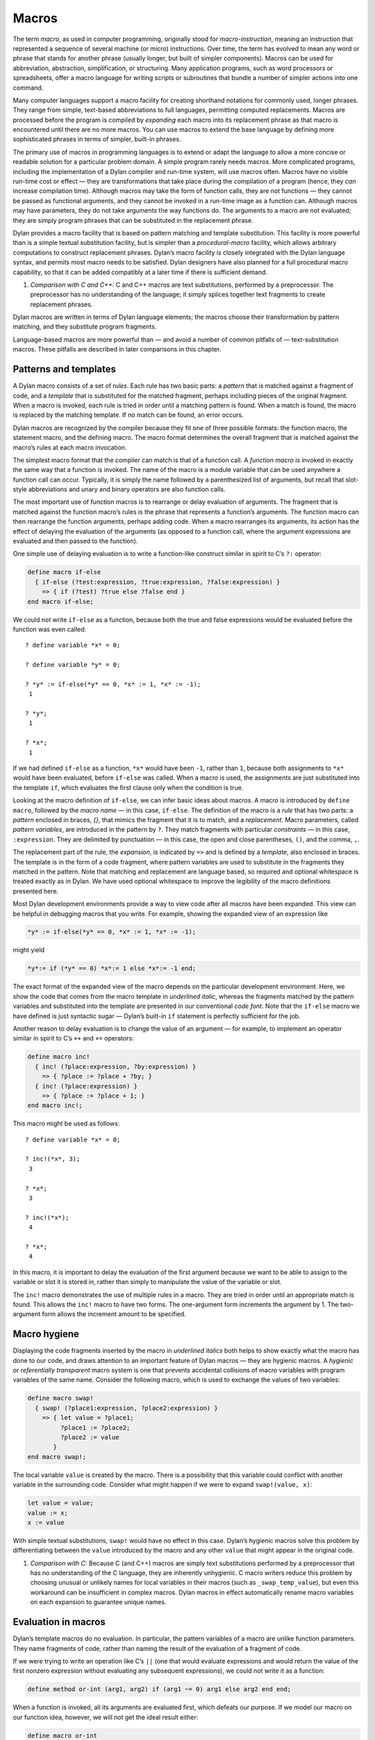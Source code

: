 Macros
======

The term *macro*, as used in computer programming, originally stood for
*macro-instruction*, meaning an instruction that represented a
sequence of several machine (or micro) instructions. Over time, the term
has evolved to mean any word or phrase that stands for another phrase
(usually longer, but built of simpler components). Macros can be used
for abbreviation, abstraction, simplification, or structuring. Many
application programs, such as word processors or spreadsheets, offer a
macro language for writing scripts or subroutines that bundle a number
of simpler actions into one command.

Many computer languages support a macro facility for creating shorthand
notations for commonly used, longer phrases. They range from simple,
text-based abbreviations to full languages, permitting computed
replacements. Macros are processed before the program is compiled by
*expanding* each macro into its replacement phrase as that macro is
encountered until there are no more macros. You can use macros to extend
the base language by defining more sophisticated phrases in terms of
simpler, built-in phrases.

The primary use of macros in programming languages is to extend or adapt
the language to allow a more concise or readable solution for a
particular problem domain. A simple program rarely needs macros. More
complicated programs, including the implementation of a Dylan compiler
and run-time system, will use macros often. Macros have no visible
run-time cost or effect — they are transformations that take place
during the compilation of a program (hence, they *can* increase
compilation time). Although macros may take the form of function calls,
they are not functions — they cannot be passed as functional arguments,
and they cannot be invoked in a run-time image as a function can.
Although macros may have parameters, they do not take arguments the way
functions do. The arguments to a macro are not evaluated; they are
simply program phrases that can be substituted in the replacement
phrase.

Dylan provides a macro facility that is based on pattern matching and
template substitution. This facility is more powerful than is a simple
textual substitution facility, but is simpler than a *procedural-macro*
facility, which allows arbitrary computations to construct replacement
phrases. Dylan’s macro facility is closely integrated with the Dylan
language syntax, and permits most macro needs to be satisfied. Dylan
designers have also planned for a full procedural macro capability, so
that it can be added compatibly at a later time if there is sufficient
demand.

#. *Comparison with C and C++:* C and C++ macros are text substitutions,
   performed by a preprocessor. The preprocessor has no understanding of
   the language; it simply splices together text fragments to create
   replacement phrases.

Dylan macros are written in terms of Dylan language elements; the macros
choose their transformation by pattern matching, and they substitute
program fragments.

Language-based macros are more powerful than — and avoid a number of
common pitfalls of — text-substitution macros. These pitfalls are
described in later comparisons in this chapter.

Patterns and templates
----------------------

A Dylan macro consists of a set of *rules*. Each rule has two basic
parts: a *pattern* that is matched against a fragment of code, and a
*template* that is substituted for the matched fragment, perhaps
including pieces of the original fragment. When a macro is invoked, each
rule is tried in order until a matching pattern is found. When a match
is found, the macro is replaced by the matching template. If no match
can be found, an error occurs.

Dylan macros are recognized by the compiler because they fit one of
three possible formats: the function macro, the statement macro, and the
defining macro. The macro format determines the overall fragment that is
matched against the macro’s rules at each macro invocation.

The simplest macro format that the compiler can match is that of a
function call. A *function macro* is invoked in exactly the same way
that a function is invoked. The name of the macro is a module variable
that can be used anywhere a function call can occur. Typically, it is
simply the name followed by a parenthesized list of arguments, but
recall that slot-style abbreviations and unary and binary operators are
also function calls.

The most important use of function macros is to rearrange or delay
evaluation of arguments. The fragment that is matched against the
function macro’s rules is the phrase that represents a function’s
arguments. The function macro can then rearrange the function arguments,
perhaps adding code. When a macro rearranges its arguments, its action
has the effect of delaying the evaluation of the arguments (as opposed
to a function call, where the argument expressions are evaluated and
then passed to the function).

One simple use of delaying evaluation is to write a function-like
construct similar in spirit to C’s ``?:`` operator:

.. code-block:: dylan

    define macro if-else
      { if-else (?test:expression, ?true:expression, ?false:expression) }
        => { if (?test) ?true else ?false end }
    end macro if-else;

We could not write ``if-else`` as a function, because both the true and
false expressions would be evaluated before the function was even
called::

    ? define variable *x* = 0;

    ? define variable *y* = 0;

    ? *y* := if-else(*y* == 0, *x* := 1, *x* := -1);
     1

    ? *y*;
     1

    ? *x*;
     1

If we had defined ``if-else`` as a function, ``*x*`` would have been ``-1``,
rather than ``1``, because both assignments to ``*x*`` would have been
evaluated, before ``if-else`` was called. When a macro is used, the
assignments are just substituted into the template ``if``, which
evaluates the first clause only when the condition is true.

Looking at the macro definition of ``if-else``, we can infer basic ideas
about macros. A macro is introduced by ``define macro``, followed by the
*macro name* — in this case, ``if-else``. The definition of the macro
is a *rule* that has two parts: a *pattern* enclosed in braces, *{}*,
that mimics the fragment that it is to match, and a *replacement*.
Macro parameters, called *pattern variables*, are introduced in the
pattern by ``?``. They match fragments with particular *constraints* — in
this case, ``:expression``. They are delimited by punctuation — in this
case, the open and close parentheses, ``()``, and the comma, ``,``.

The replacement part of the rule, the *expansion*, is indicated by ``=>``
and is defined by a *template*, also enclosed in braces. The template
is in the form of a code fragment, where pattern variables are used to
substitute in the fragments they matched in the pattern. Note that
matching and replacement are language based, so required and optional
whitespace is treated exactly as in Dylan. We have used optional
whitespace to improve the legibility of the macro definitions presented
here.

Most Dylan development environments provide a way to view code after all
macros have been expanded. This view can be helpful in debugging macros
that you write. For example, showing the expanded view of an expression
like

.. code-block:: dylan

    *y* := if-else(*y* == 0, *x* := 1, *x* := -1);

might yield

.. code-block:: dylan

    *y*:= if (*y* == 0) *x*:= 1 else *x*:= -1 end;

The exact format of the expanded view of the macro depends on the
particular development environment. Here, we show the code that comes
from the macro template in *underlined italic*, whereas the fragments
matched by the pattern variables and substituted into the template are
presented in our conventional *code font*. Note that the ``if-else``
macro we have defined is just syntactic sugar — Dylan’s built-in ``if``
statement is perfectly sufficient for the job.

Another reason to delay evaluation is to change the value of an argument
— for example, to implement an operator similar in spirit to C’s ``++``
and ``+=`` operators:

.. code-block:: dylan

    define macro inc!
      { inc! (?place:expression, ?by:expression) }
        => { ?place := ?place + ?by; }
      { inc! (?place:expression) }
        => { ?place := ?place + 1; }
    end macro inc!;

This macro might be used as follows::

    ? define variable *x* = 0;

    ? inc!(*x*, 3);
     3

    ? *x*;
     3

    ? inc!(*x*);
     4

    ? *x*;
     4

In this macro, it is important to delay the evaluation of the first
argument because we want to be able to assign to the variable or slot it
is stored in, rather than simply to manipulate the value of the variable
or slot.

The ``inc!`` macro demonstrates the use of multiple rules in a macro. They
are tried in order until an appropriate match is found. This allows the
``inc!`` macro to have two forms. The one-argument form increments the
argument by 1. The two-argument form allows the increment amount to be
specified.

Macro hygiene
-------------

Displaying the code fragments inserted by the macro in *underlined
italics* both helps to show exactly what the macro has done to our code,
and draws attention to an important feature of Dylan macros — they are
hygienic macros. A *hygienic* or *referentially transparent* macro
system is one that prevents accidental collisions of macro variables
with program variables of the same name. Consider the following macro,
which is used to exchange the values of two variables:

.. code-block:: dylan

    define macro swap!
      { swap! (?place1:expression, ?place2:expression) }
        => { let value = ?place1;
             ?place1 := ?place2;
             ?place2 := value
           }
    end macro swap!;

The local variable ``value`` is created by the macro. There is a
possibility that this variable could conflict with another variable in
the surrounding code. Consider what might happen if we were to expand
``swap!(value, x)``:

.. code-block:: dylan

    let value = value;
    value := x;
    x := value

With simple textual substitutions, ``swap!`` would have no effect in this
case. Dylan’s hygienic macros solve this problem by differentiating
between the ``value`` introduced by the macro and any other ``value``
that might appear in the original code.

#. *Comparison with C:* Because C (and C++) macros are simply text
   substitutions performed by a preprocessor that has no understanding
   of the C language, they are inherently unhygienic. C macro writers
   reduce this problem by choosing unusual or unlikely names for local
   variables in their macros (such as ``_swap_temp_value``), but even
   this workaround can be insufficient in complex macros. Dylan macros
   in effect automatically rename macro variables on each expansion to
   guarantee unique names.

Evaluation in macros
--------------------

Dylan’s template macros do no evaluation. In particular, the pattern
variables of a macro are unlike function parameters. They name fragments
of code, rather than naming the result of the evaluation of a fragment
of code.

If we were trying to write an operation like C’s ``||`` (one that would
evaluate expressions and would return the value of the first nonzero
expression without evaluating any subsequent expressions), we could not
write it as a function:

.. code-block:: dylan

    define method or-int (arg1, arg2) if (arg1 ~= 0) arg1 else arg2 end end;

When a function is invoked, all its arguments are evaluated first, which
defeats our purpose. If we model our macro on our function idea,
however, we will not get the ideal result either:

.. code-block:: dylan

    define macro or-int
      { or-int (?arg1:expression, ?arg2:expression) } =>
        { if (?arg1 ~= 0) ?arg1 else ?arg2 end }
    end macro or-int;

The expansion of ``or-int (x := x + 1, y := y - 1)`` is probably not what
we want:

.. code-block:: dylan

    if (x := x + 1 ~= 0) x := x + 1 else y := y - 1 end

We see a common macro error — the expression ``x := x + 1`` will be
evaluated twice when the resulting substitution is evaluated, leaving
``x`` with an incorrect (or at least unexpected) value. There is no magic
technique for avoiding this error — you just have to be careful about
repeating a pattern variable in a template. Most often, if you are
repeating a pattern variable, you should be using a local variable
instead, so that the fragment that the pattern represents is evaluated
only once:

.. code-block:: dylan

    define macro or-int
      { or-int (?arg1:expression, ?arg2:expression) }
        => {
             let arg1 = ?arg1;
             if(arg1 ~= 0) arg1 else ?arg2 end
           }
    end macro or-int;

Another potential pitfall arises if the pattern variables appear in an
order in the template different from the one in which they appear in the
pattern. In this case, unexpected results can occur if a side effect in
one fragment affects the meaning of other fragments. In this case, you
would again want to use local variables to ensure that the fragments
were evaluated in their natural order.

These rules are not hard and fast: The power of macros is due in a large
part to the ability of macros to manipulate code fragments without
evaluating those fragments, but that power must be used judiciously. If
you are designing macros for use by other people, those people may
expect function-like behavior, and may be surprised if there are multiple
or out-of-order evaluations of macro parameters.

#. *Comparison with C:* Because it is more difficult to introduce local
   variables in C macros than it is in Dylan macros, most C programmers
   simply adopt the discipline of never using an expression with side
   effects as an argument to a macro. The problem of multiple or
   out-of-order evaluations of macro parameters is inherent in all macro
   systems, although some macro systems make it easier to handle.

Constraints
-----------

So far, in our macros, we have seen the constraint *expression* used for
the pattern variables. Except for a few unusual cases, pattern variables
must always have a constraint associated with them. Constraints serve
two purposes: they limit the fragment that the pattern variable will
match, and they define the meaning of the pattern variable when it is
substituted. As an example, consider the following *statement macro*,
which we might find useful for manipulating the decoded parts of
seconds:

.. code-block:: dylan

    define macro with-decoded-seconds
      {
        with-decoded-seconds
          (?max:variable, ?min:variable, ?sec:variable = ?time:expression)
          ?:body
        end
      }
        => {
             let (?max, ?min, ?sec) = decode-total-seconds(?time);
             ?body
           }
    end macro;

The preceding macro might be used as follows:

.. code-block:: dylan

    define method say (time :: <time>)
      with-decoded-seconds(hours, minutes, seconds = time)
        format-out("%d:%s%d",
                   hours, if (minutes < 10) "0" else "" end, minutes);
      end;
    end method say;

A statement macro can appear anywhere that a ``begin`` / ``end;`` block can
appear. A statement macro introduces a new *begin word* — in this case,
``with-decoded-seconds`` — and is matched against a fragment that extends
up to the matching ``end``.

The pattern and the constraints on the pattern variables limit what the
macro will match; they define the syntax of this particular statement.
In the case of ``with-decoded-seconds``, the syntax of this statement
begins with a parenthesized list of

- Three *variable* expressions (that is, ``name :: <type>``, where the
  type is optional)
- The literal token ``=``
- An *expression* (any Dylan expression yielding a value)

After the parenthesized list comes a ``body`` (any sequence of expressions
separated by ``;``, just as would be valid in a ``begin`` / ``end;`` block).
Note the use of the abbreviation ``?:body``, to mean ``?body:body`` (a
pattern variable, ``body``, with the constraint ``body``).

The constraints are similar to type declarations on variables: They
limit the acceptable values of the pattern variables, and they help to
document the interface of the macro. The constraints also serve a second
purpose: Once the compiler has recognized a fragment under a particular
constraint, it will ensure the correct behavior of that fragment when
that fragment is substituted in a template. For example, suppose that we
define a function macro:

.. code-block:: dylan

    define macro times
      { times (?arg1:expression, ?arg2:expression ) } =>
        { ?arg1 * ?arg2 }
    end macro times;

We might use the macro as follows:

.. code-block:: dylan

    times(1 + 3, 2 + 5);

Here is the expanded macro:

.. code-block:: dylan

    1 + 3 * 2 + 5

We can see that, if the macro were a simple text-substitution macro, the
result would be 12, rather than the 28 we were expecting. But because,
in Dylan, the constraint is maintained when a pattern variable is
substituted (that is, the expression that makes up each of the pattern
variables remains a single expression), the result is as though the
macro automatically inserted parentheses, and the expansion were

.. code-block:: dylan

    (1 + 3) * (2 + 5)

Some development environments may display the implicit parentheses of an
expression constraint. Thus, the macro will yield the expected result of
28.

#. *Comparison with C:* Because C macros are simple textual
   substitutions, the macro writer must be sure to insert parentheses
   around every macro variable when it is substituted, and around the
   macro expansion itself, to prevent the resulting expansion from
   taking on new meanings.

More complex rules
------------------

The macros shown so far have all been simple: a single pattern
transformed into a single template. To get a flavor of the full power of
the Dylan macro system, consider this *defining macro*:

.. code-block:: dylan

    define macro aircraft-definer
      { define aircraft ?identifier:name (?type:name) ?flights end }
        => { register-aircraft(make("<" ## ?type ## ">", id: ?#"identifier"));
             register-flights(?#"identifier", ?flights) }
    flights:
      { }
        => { }
      { ?flight; ... }
        => { ?flight, ... }
    flight:
      { flight ?id:name, #rest ?options:expression }
        => { make(<flight>, id: ?#"id", ?options) }
    end macro aircraft-definer;

We might use the macro ``define aircraft`` as follows:

.. code-block:: dylan

    define aircraft UA4906H (DC10)
      flight UA11, from: #"BOS", to: #"SFO";
      flight UA12, from: #"SFO", to: #"BOS";
    end aircraft UA4906H;

This macro shows a number of the more esoteric features of Dylan macros.
First, notice the pattern variable ``?flights``, which has no constraint,
but rather is called out as an *auxiliary rule*. When the compiler
matches this macro, it will try each of the auxiliary rule’s patterns
listed under ``flights:`` for a match. When it finds a match, it will
assign the pattern variable ``?flights`` to the fragment resulting from
the matching pattern’s template substitution. In effect, auxiliary rules
give a way of writing new constraints, combined with the effect of a
subroutine for matching and substitution.

In this particular case, we use the auxiliary rule to map yet another
auxiliary rule, ``flight``, over a sequence of flight descriptions that
look similar to the slot descriptions in a class. The mapping is
signaled by the points of ellipsis (``...``) which means that the rule
should be applied recursively (that is, the current rule is matched
again to the fragment that matches ``...``). Note that ``flights`` must
have a rule to cover the case of there being no flight; that rule also
handles the end of the recursion when the final flight has been matched.

The ``flight`` rule simply converts each flight name and its options into
the appropriate call to ``make``, to create the flight. We could extend
this rule to allow a more natural specification for flight origin,
destination, and time.

We do the work of defining an aircraft by calling the helper functions
``register-aircraft`` and ``register-flights`` (which are not given here),
but the macro takes care of getting the arguments in order. The
substitution ``"<" ## ?type ## ">"`` turns the name ``DC10`` into the name
``<DC10>`` by using *concatenation*, allowing a more concise format for our
definer while maintaining our convention for naming types. The substitution
``?#"identifier"`` turns the name ``UA1306`` into the symbol ``#"UA1306"`` by
using *coercion*; the program can use the symbol ``#"UA1306"`` to look up
an aircraft in the registry by name. The template for ``flights`` collects
all the individual flights into a comma-separated list that is passed to
``register-flights`` as a ``#rest`` argument.

More hygiene
------------

We shall make one more note about hygiene: In a textual substitution
macro, there is a chance that the global variables that the macro uses
(in this case, the helper function ``define-aircraft``) could be confused
with a surrounding local variable of the same name where the macro is
called. This confusion does not happen in a Dylan macro. The global
variables used in a Dylan macro always denote what they denoted at the
time that the macro was defined, rather than at the time that the macro
is called. It is as though the variables were automatically renamed so
that conflicts will be avoided.

You will also notice this feature if you export a macro from a module.
Only the macro needs to be exported. Its global references still refer
to the proper (module-private) values that they had at the time the
macro was defined, just as occurs when a function exported from a module
calls module-private subroutines.

Occasionally, you will want to circumvent macro hygiene. You may want to
define a macro that creates a variable that *is* visible at the macro
call. Here is a simple statement macro that repeats its body until you
ask it to ``stop!``:

.. code-block:: dylan

    define macro repeat
      { repeat ?:body end }
       => { block (?=stop!)
              local method again() ?body; again() end;
              again();
            end }
    end macro repeat;

The term ``?=stop!`` says that the local variable ``stop!``, which is the
block exit variable, will be visible when the macro is called exactly as
``stop!``; there will be no hygienic renaming. Here is an example that
uses the macro to count to 100:

.. code-block:: dylan

   begin
     let i = 0;
     repeat
       if (i == 100) stop!() end;
       i := i + 1;
     end;
   end;

Note that the ``body`` constraint invokes the Dylan parser to match the
code properly between the ``repeat`` and the corresponding ``end``. It is
not confused by the ``end`` of the ``if`` statement, as a text-based macro
might be. The expanded view of the preceding code might look like this:

.. code-block:: dylan

    begin
      let i = 0;
      block (``stop!``)
        local method again()
          if (i == 100) stop!() end;
          i := i + 1;
          again()
        end;
        again();
      end;
    end;

Note that we have shown the local variable ``stop!`` introduced by the
macro ``block`` in *code font* rather than in *underline italic*, because
it is visible to the body and is exactly the ``stop!`` called in the ``if``
to stop the repetition. The local variable ``again``, on the other hand,
is not visible to the body code. We could use ``again`` instead of ``i`` as
our repetition count without a problem.

#. *Comparison with C:* All C macros have the syntax of function calls,
   making it impossible to write language extensions such as ``repeat``.
   By using language-based constraints, such as the ``body`` constraint
   used here, Dylan macros can match language forms, and thus can create
   extensions that are consistent with the base language.

Note that we would have to document how ``repeat`` works for other users,
or they might be surprised if they tried to use ``stop!`` instead of ``i``
in the example.

Auxiliary macros
----------------

One difficulty with the aircraft macro that we defined in
`More complex rules`_ is this: suppose that we want each
flight object to know the type of equipment used, rather than our having
to look up the type in the aircraft registry. What looks like the
obvious approach does not work:

.. code-block:: dylan

    define macro aircraft-definer
      { define aircraft ?identifier:name (?type:name) ?flights end }
        => { register-aircraft(make("<" ## ?type ## ">", id: ?#"identifier"));
             register-flights(?#"identifier", ?flights) }
    flights:
      { }
        => { }
      { ?flight; ... }
        => { ?flight, ... }
    flight:
      { }
        => { }
      { flight ?id:name, #rest ?options:expression }
        => { make(<flight>, equipment: ?"type", id: ?#"id", ?options) }
    end macro aircraft-definer;

When we are processing the ``flight`` auxiliary rules, we would like to be
able to reference the pattern variable ``?type`` (coercing it to a string)
from the main rules, but it is not *in scope* — it is inaccessible
to the auxiliary rules. We could have ``register-flights`` set the
``equipment`` slot after the flight is created, but we would prefer to
initialize the slot at the time we create the ``<flight>`` object. There
is a workaround, an *auxiliary macro*:

.. code-block:: dylan

    define macro aircraft-definer
      { define aircraft ?identifier:name (?type:name) ?flights:\* end }
        => { register-aircraft (make("<" ## ?type ## ">", id: ?#"identifier"));
             define flights (?#"identifier", ?"type")
               ?flights
             end }
    end macro aircraft-definer;

    define macro flights-definer
      { define flights (?craft:name, ?equipment:name) end }
        => { }
      { define flights (?craft:name, ?equipment:name) ?flight ; ?more:* end
      }
        => { register-flights
               (?craft, make(<flight>, equipment: ?equipment, ?flight)) ;
             define flights (?craft, ?equipment) ?more end }
    flight:
      { }
        => { }
      { flight ?id:name, #rest ?options:expression }
        => { id: ?#"id", ?options }
    end macro flights-definer;

Here, we have essentially broken out the work that used to be done by
the auxiliary rule ``flights`` into a separate definition macro. Where
``flights`` used points of ellipsis to walk over each flight, the
definition macro uses a *wildcard* constraint ``?more:*``, explicitly
calling itself again (that is, the macro appears in the substitution,
and will be expanded again), as long as there are more flights to be
processed.

Here is an example use of the ``flights-definer`` macro:

.. code-block:: dylan

    define aircraft UA4906H (DC10)
      flight UA11 from: #"BOS", to: #"SFO";
      flight UA12 from: #"SFO", to: #"BOS";
    end aircraft UA4906H;

Expanding that code would result in the following:

.. code-block:: dylan

  register-aircraft (make(<DC10>, #"UA4096H"));
  register-flights (#"UA4096H",
                    make(<flight>, equipment: "DC10",
                         id: #"UA11" from: #"BOS", to: #"SFO");
  register-flights (#"UA4096H",
                    make(<flight>, equipment: "DC10",
                         id: #"UA12" from: #"SFO", to: #"BOS");

(Note that this example is a hypothetical one used to illustrate macro
expansion. The ``define aircraft`` statement cannot be compiled in the
airport example.)

Summary
-------

In this chapter, we introduced macros by explaining their purpose as a
language-extension tool, and by showing a range of Dylan macros. Macros
can be useful when you want to tailor the language to express a
particular problem domain more concisely.

:ref:`pattern-constraints` summarizes how constraints control pattern-variable
matches.

.. _pattern-constraints:

.. table:: Pattern constraints.

   +----------------+-------------------------------------------------------------------------+
   | Constraint     | Matches                                                                 |
   +================+=========================================================================+
   | ``token``      | a lexeme (a Dylan word), including literal strings, symbols, and        |
   |                | numbers and punctuation                                                 |
   +----------------+-------------------------------------------------------------------------+
   | ``name``       | a Dylan identifier, including reserved identifiers, such as ``define``, |
   |                | ``end``, and operators such as ``+``, or ``*``                          |
   +----------------+-------------------------------------------------------------------------+
   | ``variable``   | either ``variable`` or ``variable :: <type>``, useful for macros that   |
   |                | mimic variable binding (automatically drops the ``:: <type>``, as       |
   |                | appropriate on substitution)                                            |
   +----------------+-------------------------------------------------------------------------+
   | ``expression`` | a well-formed Dylan expression –- a constant, such as ``37``; a         |
   |                | variable, such as ``*my-position*``; a function call, such as           |
   |                | ``get-current-time()``; a statement, such as                            |
   |                | ``if (test) 12 else try() end``; or a binary operand series, such as    |
   |                | ``x + y * z``                                                           |
   +----------------+-------------------------------------------------------------------------+
   | ``body``       | a well-formed Dylan body — a sequence of semicolon-separated            |
   |                | constituents, each constituent being either a definition, local         |
   |                | declaration, or expression                                              |
   +----------------+-------------------------------------------------------------------------+
   | ``case-body``  | a Dylan ``case`` statement body                                         |
   +----------------+-------------------------------------------------------------------------+
   | ``*``          | any sequence of Dylan tokens and parsed forms                           |
   +----------------+-------------------------------------------------------------------------+

